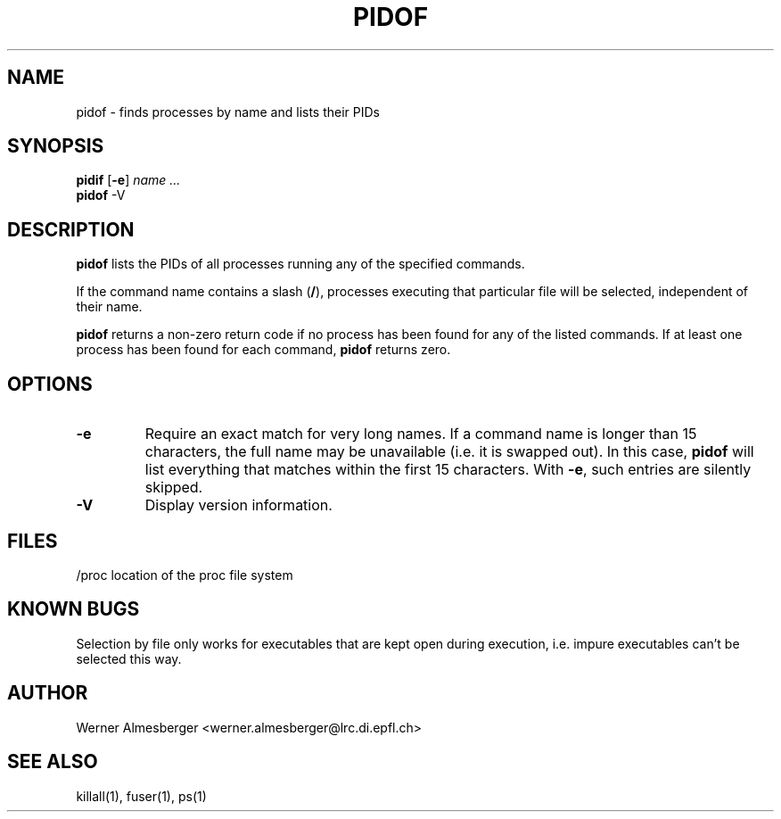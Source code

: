 .TH PIDOF 1 "Apr 19, 1997" "Linux" "User Commands"
.SH NAME
pidof \- finds processes by name and lists their PIDs
.SH SYNOPSIS
.ad l
.B pidif
.RB [ \-e ]
.I name ...
.br
.B pidof
.RB \-V
.ad b
.SH DESCRIPTION
.B pidof
lists the PIDs of all processes running any of the specified commands.
.PP
If the command name contains a slash (\fB/\fP), processes executing that
particular file will be selected, independent of their name.
.PP
\fBpidof\fP returns a non-zero return code if no process has been found 
for any of the listed commands. If at least one process has been found for
each command, \fBpidof\fP returns zero.
.SH OPTIONS
.IP \fB\-e\fP
Require an exact match for very long names. If a command name is longer
than 15 characters, the full name may be unavailable (i.e. it is swapped
out). In this case, \fBpidof\fP will list everything that matches within
the first 15 characters. With \fB\-e\fP, such entries are silently skipped.
.IP \fB\-V\fP
Display version information.
.SH FILES
.nf
/proc	location of the proc file system
.fi
.SH "KNOWN BUGS"
Selection by file only works for executables that are kept open during
execution, i.e. impure executables can't be selected this way.
.SH AUTHOR
Werner Almesberger <werner.almesberger@lrc.di.epfl.ch>
.SH "SEE ALSO"
killall(1), fuser(1), ps(1)
.\"{{{}}}
